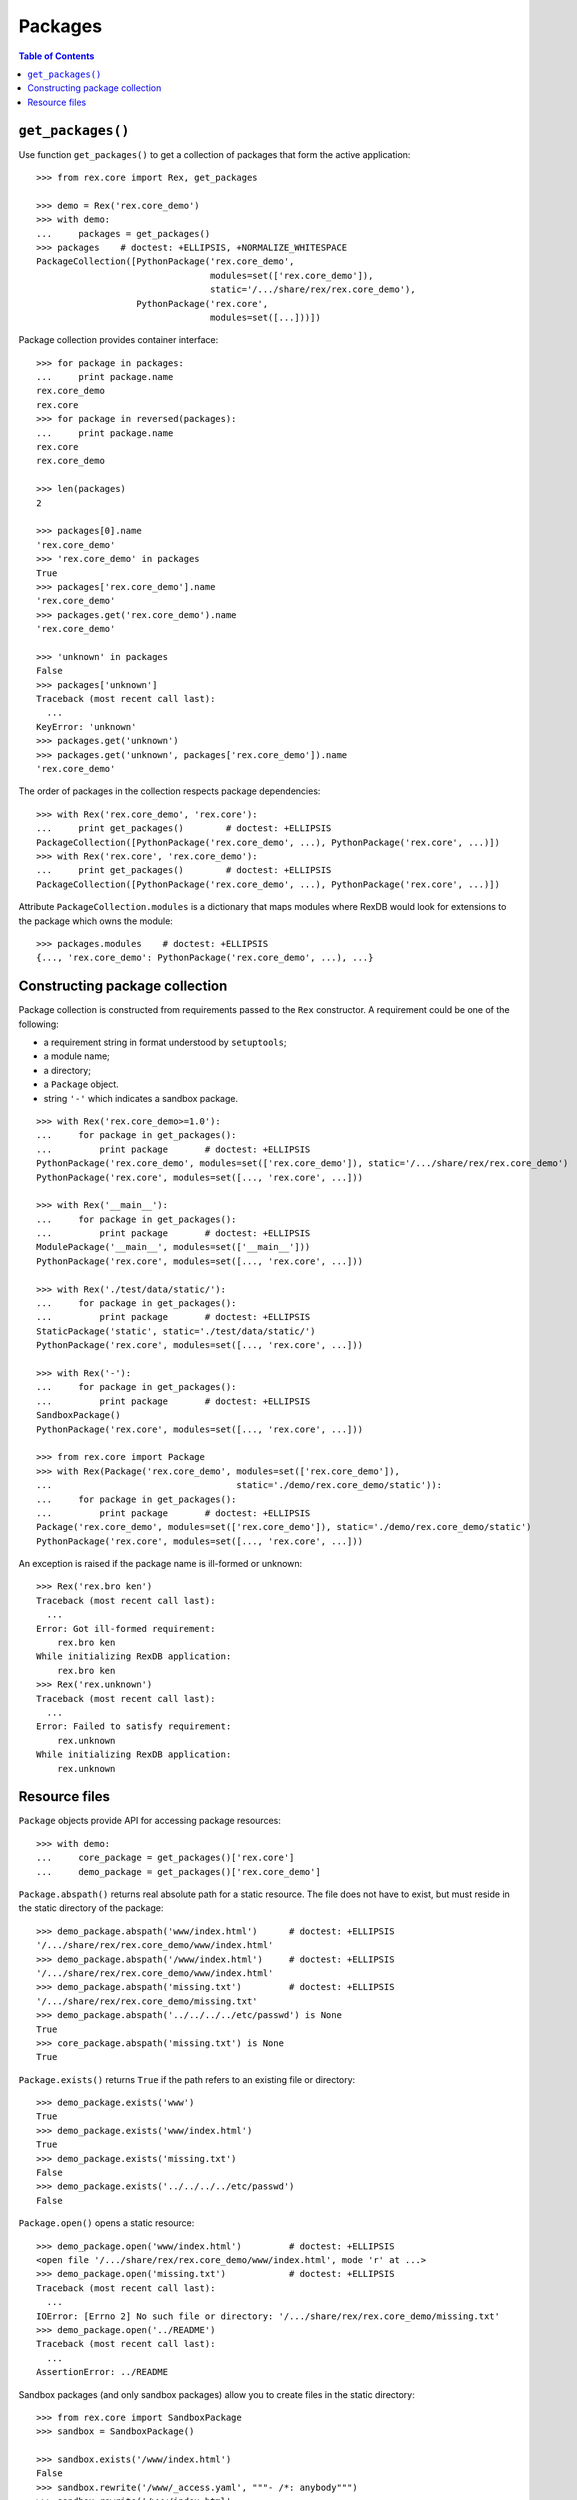 ************
  Packages
************

.. contents:: Table of Contents


``get_packages()``
==================

Use function ``get_packages()`` to get a collection of packages that form the
active application::

    >>> from rex.core import Rex, get_packages

    >>> demo = Rex('rex.core_demo')
    >>> with demo:
    ...     packages = get_packages()
    >>> packages    # doctest: +ELLIPSIS, +NORMALIZE_WHITESPACE
    PackageCollection([PythonPackage('rex.core_demo',
                                     modules=set(['rex.core_demo']),
                                     static='/.../share/rex/rex.core_demo'),
                       PythonPackage('rex.core',
                                     modules=set([...]))])

Package collection provides container interface::

    >>> for package in packages:
    ...     print package.name
    rex.core_demo
    rex.core
    >>> for package in reversed(packages):
    ...     print package.name
    rex.core
    rex.core_demo

    >>> len(packages)
    2

    >>> packages[0].name
    'rex.core_demo'
    >>> 'rex.core_demo' in packages
    True
    >>> packages['rex.core_demo'].name
    'rex.core_demo'
    >>> packages.get('rex.core_demo').name
    'rex.core_demo'

    >>> 'unknown' in packages
    False
    >>> packages['unknown']
    Traceback (most recent call last):
      ...
    KeyError: 'unknown'
    >>> packages.get('unknown')
    >>> packages.get('unknown', packages['rex.core_demo']).name
    'rex.core_demo'

The order of packages in the collection respects package dependencies::

    >>> with Rex('rex.core_demo', 'rex.core'):
    ...     print get_packages()        # doctest: +ELLIPSIS
    PackageCollection([PythonPackage('rex.core_demo', ...), PythonPackage('rex.core', ...)])
    >>> with Rex('rex.core', 'rex.core_demo'):
    ...     print get_packages()        # doctest: +ELLIPSIS
    PackageCollection([PythonPackage('rex.core_demo', ...), PythonPackage('rex.core', ...)])

Attribute ``PackageCollection.modules`` is a dictionary that maps modules where
RexDB would look for extensions to the package which owns the module::

    >>> packages.modules    # doctest: +ELLIPSIS
    {..., 'rex.core_demo': PythonPackage('rex.core_demo', ...), ...}


Constructing package collection
===============================

Package collection is constructed from requirements passed to the ``Rex`` constructor.
A requirement could be one of the following:

* a requirement string in format understood by ``setuptools``;
* a module name;
* a directory;
* a ``Package`` object.
* string ``'-'`` which indicates a sandbox package.

::

    >>> with Rex('rex.core_demo>=1.0'):
    ...     for package in get_packages():
    ...         print package       # doctest: +ELLIPSIS
    PythonPackage('rex.core_demo', modules=set(['rex.core_demo']), static='/.../share/rex/rex.core_demo')
    PythonPackage('rex.core', modules=set([..., 'rex.core', ...]))

    >>> with Rex('__main__'):
    ...     for package in get_packages():
    ...         print package       # doctest: +ELLIPSIS
    ModulePackage('__main__', modules=set(['__main__']))
    PythonPackage('rex.core', modules=set([..., 'rex.core', ...]))

    >>> with Rex('./test/data/static/'):
    ...     for package in get_packages():
    ...         print package       # doctest: +ELLIPSIS
    StaticPackage('static', static='./test/data/static/')
    PythonPackage('rex.core', modules=set([..., 'rex.core', ...]))

    >>> with Rex('-'):
    ...     for package in get_packages():
    ...         print package       # doctest: +ELLIPSIS
    SandboxPackage()
    PythonPackage('rex.core', modules=set([..., 'rex.core', ...]))

    >>> from rex.core import Package
    >>> with Rex(Package('rex.core_demo', modules=set(['rex.core_demo']),
    ...                                   static='./demo/rex.core_demo/static')):
    ...     for package in get_packages():
    ...         print package       # doctest: +ELLIPSIS
    Package('rex.core_demo', modules=set(['rex.core_demo']), static='./demo/rex.core_demo/static')
    PythonPackage('rex.core', modules=set([..., 'rex.core', ...]))

An exception is raised if the package name is ill-formed or unknown::

    >>> Rex('rex.bro ken')
    Traceback (most recent call last):
      ...
    Error: Got ill-formed requirement:
        rex.bro ken
    While initializing RexDB application:
        rex.bro ken
    >>> Rex('rex.unknown')
    Traceback (most recent call last):
      ...
    Error: Failed to satisfy requirement:
        rex.unknown
    While initializing RexDB application:
        rex.unknown


Resource files
==============

``Package`` objects provide API for accessing package resources::

    >>> with demo:
    ...     core_package = get_packages()['rex.core']
    ...     demo_package = get_packages()['rex.core_demo']

``Package.abspath()`` returns real absolute path for a static resource.  The
file does not have to exist, but must reside in the static directory of the
package::

    >>> demo_package.abspath('www/index.html')      # doctest: +ELLIPSIS
    '/.../share/rex/rex.core_demo/www/index.html'
    >>> demo_package.abspath('/www/index.html')     # doctest: +ELLIPSIS
    '/.../share/rex/rex.core_demo/www/index.html'
    >>> demo_package.abspath('missing.txt')         # doctest: +ELLIPSIS
    '/.../share/rex/rex.core_demo/missing.txt'
    >>> demo_package.abspath('../../../../etc/passwd') is None
    True
    >>> core_package.abspath('missing.txt') is None
    True

``Package.exists()`` returns ``True`` if the path refers to an existing file or
directory::

    >>> demo_package.exists('www')
    True
    >>> demo_package.exists('www/index.html')
    True
    >>> demo_package.exists('missing.txt')
    False
    >>> demo_package.exists('../../../../etc/passwd')
    False

``Package.open()`` opens a static resource::

    >>> demo_package.open('www/index.html')         # doctest: +ELLIPSIS
    <open file '/.../share/rex/rex.core_demo/www/index.html', mode 'r' at ...>
    >>> demo_package.open('missing.txt')            # doctest: +ELLIPSIS
    Traceback (most recent call last):
      ...
    IOError: [Errno 2] No such file or directory: '/.../share/rex/rex.core_demo/missing.txt'
    >>> demo_package.open('../README')
    Traceback (most recent call last):
      ...
    AssertionError: ../README

Sandbox packages (and only sandbox packages) allow you to create files in the static
directory::

    >>> from rex.core import SandboxPackage
    >>> sandbox = SandboxPackage()

    >>> sandbox.exists('/www/index.html')
    False
    >>> sandbox.rewrite('/www/_access.yaml', """- /*: anybody""")
    >>> sandbox.rewrite('/www/index.html',
    ...                 """<title>Welcome to Sandbox!</title>""")
    >>> sandbox.exists('/www/index.html')
    True

Sandbox packages can also remove files and directories::

    >>> sandbox.rewrite('/www/index.html', None)
    >>> sandbox.exists('/www/index.html')
    False
    >>> sandbox.rewrite('/www', None)
    >>> sandbox.exists('/www')
    False

It is safe to attempt to remove a file which does not exist::

    >>> sandbox.rewrite('/www/index.html', None)

``Package.walk()`` iterates over a directory tree::

    >>> for root, directories, files in demo_package.walk('/'):
    ...     print "%s:" % root
    ...     for directory in directories:
    ...         print "  %s/" % directory
    ...     for file in files:
    ...         print "  %s" % file                 # doctest: +ELLIPSIS
    /.../share/rex/rex.core_demo:
      www/
    /.../share/rex/rex.core_demo/www:
      index.html

Package collection supports similar API, but expects the package name included
with the path::

    >>> packages.abspath('rex.core_demo:www/index.html')    # doctest: +ELLIPSIS
    '/.../share/rex/rex.core_demo/www/index.html'
    >>> packages.abspath('rex.core_demo:/www/index.html')   # doctest: +ELLIPSIS
    '/.../share/rex/rex.core_demo/www/index.html'
    >>> packages.abspath('rex.core_demo:missing.txt')       # doctest: +ELLIPSIS
    '/.../share/rex/rex.core_demo/missing.txt'
    >>> packages.abspath('rex.core_demo:/../../../../etc/passwd') is None
    True
    >>> packages.abspath('rex.core:missing.txt') is None
    True
    >>> packages.abspath('rex.unknown:missing.txt')
    Traceback (most recent call last):
      ...
    AssertionError: unknown package name in path: 'rex.unknown:missing.txt'
    >>> packages.abspath('ill-formed.txt')
    Traceback (most recent call last):
      ...
    AssertionError: missing package name in path: 'ill-formed.txt'

    >>> packages.exists('rex.core_demo:/www')
    True
    >>> packages.exists('rex.core_demo:/www/index.html')
    True
    >>> packages.exists('rex.core_demo:missing.txt')
    False
    >>> packages.exists('rex.core_demo:/../../../../etc/passwd')
    False

    >>> packages.open('rex.core_demo:/www/index.html')  # doctest: +ELLIPSIS
    <open file '/.../share/rex/rex.core_demo/www/index.html', mode 'r' at ...>
    >>> packages.open('rex.core_demo:missing.txt')      # doctest: +ELLIPSIS
    Traceback (most recent call last):
      ...
    IOError: [Errno 2] No such file or directory: '/.../share/rex/rex.core_demo/missing.txt'
    >>> packages.open('rex.core_demo:../README')
    Traceback (most recent call last):
      ...
    AssertionError: ../README

    >>> for root, directories, files in packages.walk('rex.core_demo:'):
    ...     print "%s:" % root
    ...     for directory in directories:
    ...         print "  %s/" % directory
    ...     for file in files:
    ...         print "  %s" % file                 # doctest: +ELLIPSIS
    /.../share/rex/rex.core_demo:
      www/
    /.../share/rex/rex.core_demo/www:
      index.html


